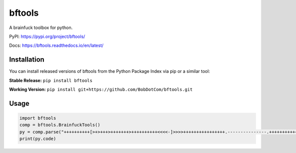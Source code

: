 ===================
bftools
===================

A brainfuck toolbox for python.

|Status badge| |Docs badge| |Downloads badge|

.. |Status badge| image:: https://github.com/BobDotCom/bftools/workflows/Python%20Package/badge.svg
   :target: https://github.com/BobDotCom/bftools/actions?query=workflow%3A"Python+Package"
   :alt: Package Status

.. |Docs badge| image:: https://readthedocs.org/projects/bftools/badge/?version=latest
   :target: https://bftools.readthedocs.io/en/latest/?badge=latest
   :alt: Documentation Status

.. |Downloads badge| image:: https://static.pepy.tech/personalized-badge/bftools?period=total&units=international_system&left_color=grey&right_color=brightgreen&left_text=Downloads
   :target: https://pepy.tech/project/bftools
   :alt: Download Counter

PyPI: https://pypi.org/project/bftools/

Docs: https://bftools.readthedocs.io/en/latest/

Installation
############
You can install released versions of bftools from the Python Package Index via pip or a similar tool:

**Stable Release:** ``pip install bftools``

**Working Version:** ``pip install git+https://github.com/BobDotCom/bftools.git``

Usage
#####

.. code-block:: python

    import bftools
    comp = bftools.BrainfuckTools()
    py = comp.parse("++++++++++[>+>+++>+++++++>++++++++++<<<<-]>>>>++++++++++++++++.---------------.++++++++++++++.+.")
    print(py.code)

